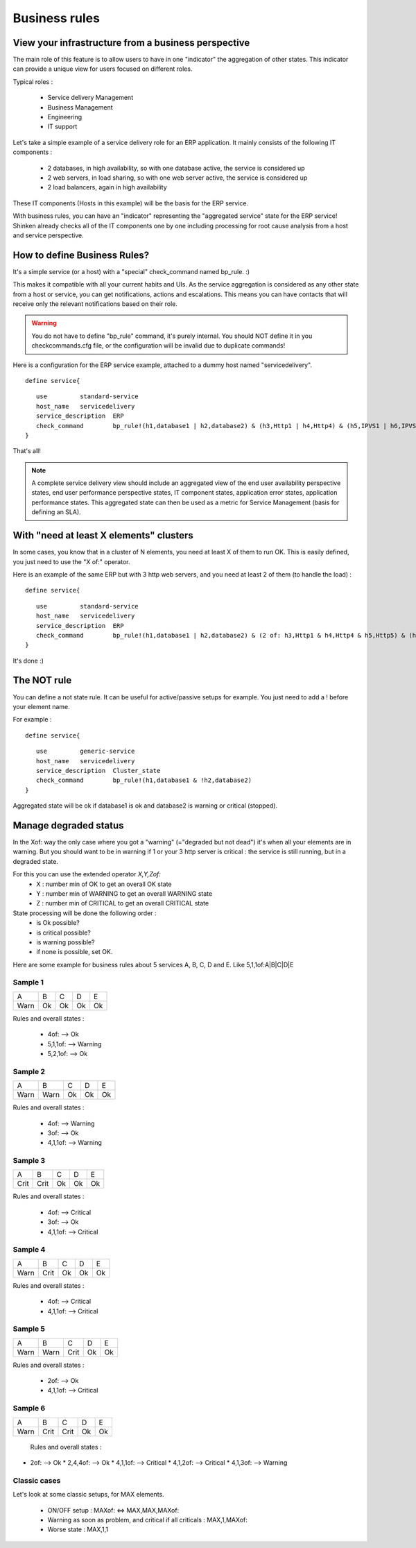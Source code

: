 .. _advancedtopics-businessrules:





Business rules 
===============




View your infrastructure from a business perspective 
-----------------------------------------------------

The main role of this feature is to allow users to have in one "indicator" the aggregation of other states. This indicator can provide a unique view for users focused on different roles.

Typical roles :

  * Service delivery Management
  * Business Management
  * Engineering
  * IT support

Let's take a simple example of a service delivery role for an ERP application. It mainly consists of the following IT components :

  * 2 databases, in high availability, so with one database active, the service is considered up
  * 2 web servers, in load sharing, so with one web server active, the service is considered up
  * 2 load balancers, again in high availability

These IT components (Hosts in this example) will be the basis for the ERP service.

With business rules, you can have an "indicator" representing the "aggregated service" state for the ERP service! Shinken already checks all of the IT components one by one including processing for root cause analysis from a host and service perspective.



How to define Business Rules? 
------------------------------

It's a simple service (or a host) with a "special" check_command named bp_rule. :)

This makes it compatible with all your current habits and UIs. As the service aggregation is considered as any other state from a host or service, you can get notifications, actions and escalations. This means you can have contacts that will receive only the relevant notifications based on their role.

.. warning::  You do not have to define "bp_rule" command, it's purely internal. You should NOT define it in you checkcommands.cfg file, or the configuration will be invalid due to duplicate commands!

Here is a configuration for the ERP service example, attached to a dummy host named "servicedelivery".

  
::

  
  define service{
  
::

     use         standard-service
     host_name   servicedelivery
     service_description  ERP
     check_command        bp_rule!(h1,database1 | h2,database2) & (h3,Http1 | h4,Http4) & (h5,IPVS1 | h6,IPVS2)
  }

That's all!

.. note::  A complete service delivery view should include an aggregated view of the end user availability perspective states, end user performance perspective states, IT component states, application error states, application performance states. This aggregated state can then be used as a metric for Service Management (basis for defining an SLA).



With "need at least X elements" clusters 
-----------------------------------------

In some cases, you know that in a cluster of N elements, you need at least X of them to run OK. This is easily defined, you just need to use the "X of:" operator.

Here is an example of the same ERP but with 3 http web servers, and you need at least 2 of them (to handle the load) :

  
::

  
  define service{
  
::

     use         standard-service
     host_name   servicedelivery
     service_description  ERP
     check_command        bp_rule!(h1,database1 | h2,database2) & (2 of: h3,Http1 & h4,Http4 & h5,Http5) & (h6,IPVS1 | h7,IPVS2)
  }

It's done :)




The NOT rule 
-------------

You can define a not state rule. It can be useful for active/passive setups for example. You just need to add a ! before your element name.

For example :
  
::

  
  define service{
  
::

     use         generic-service
     host_name   servicedelivery
     service_description  Cluster_state
     check_command        bp_rule!(h1,database1 & !h2,database2)
  }


Aggregated state will be ok if database1 is ok and database2 is warning or critical (stopped).


Manage degraded status 
-----------------------

In the Xof: way the only case where you got a "warning" (="degraded but not dead") it's when all your elements are in warning. But you should want to be in warning if 1 or your 3 http server is critical : the service is still running, but in a degraded state.

For this you can use the extended operator *X,Y,Zof:*
  * X : number min of OK to get an overall OK state
  * Y : number min of WARNING to get an overall WARNING state
  * Z : number min of CRITICAL to get an overall CRITICAL state

State processing will be done the following order :
  * is Ok possible?
  * is critical possible?
  * is warning possible?
  * if none is possible, set OK.

Here are some example for business rules about 5 services A, B, C, D and E. Like 5,1,1of:A|B|C|D|E



Sample 1 
~~~~~~~~~



==== == == == ==
A    B  C  D  E 
Warn Ok Ok Ok Ok
==== == == == ==

Rules and overall states :

  * 4of:  --> Ok
  * 5,1,1of: --> Warning
  * 5,2,1of: --> Ok



Sample 2 
~~~~~~~~~



==== ==== == == ==
A    B    C  D  E 
Warn Warn Ok Ok Ok
==== ==== == == ==

Rules and overall states :

  * 4of:  --> Warning
  * 3of: --> Ok
  * 4,1,1of: --> Warning



Sample 3 
~~~~~~~~~



==== ==== == == ==
A    B    C  D  E 
Crit Crit Ok Ok Ok
==== ==== == == ==

Rules and overall states :

  * 4of:  --> Critical
  * 3of: --> Ok
  * 4,1,1of: --> Critical



Sample 4 
~~~~~~~~~



==== ==== == == ==
A    B    C  D  E 
Warn Crit Ok Ok Ok
==== ==== == == ==

Rules and overall states :

  * 4of:  --> Critical
  * 4,1,1of: --> Critical



Sample 5 
~~~~~~~~~



==== ==== ==== == ==
A    B    C    D  E 
Warn Warn Crit Ok Ok
==== ==== ==== == ==

Rules and overall states :

  * 2of:  --> Ok
  * 4,1,1of: --> Critical



Sample 6 
~~~~~~~~~



==== ==== ==== == ==
A    B    C    D  E 
Warn Crit Crit Ok Ok
==== ==== ==== == ==

   Rules and overall states :
  

* 2of:  --> Ok
  * 2,4,4of: --> Ok
  * 4,1,1of: --> Critical
  * 4,1,2of: --> Critical
  * 4,1,3of: --> Warning



Classic cases 
~~~~~~~~~~~~~~

Let's look at some classic setups, for MAX elements.

  * ON/OFF setup : MAXof: <=> MAX,MAX,MAXof:
  * Warning as soon as problem, and critical if all criticals : MAX,1,MAXof:
  * Worse state : MAX,1,1



